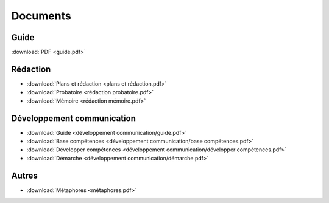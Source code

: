 Documents
=========

Guide
-----

:download:`PDF <guide.pdf>`

Rédaction
---------

* :download:`Plans et rédaction <plans et rédaction.pdf>`
* :download:`Probatoire <rédaction probatoire.pdf>`
* :download:`Mémoire <rédaction mémoire.pdf>`

Développement communication
---------------------------

* :download:`Guide <développement communication/guide.pdf>`
* :download:`Base compétences <développement communication/base compétences.pdf>`
* :download:`Développer compétences <développement communication/développer compétences.pdf>`
* :download:`Démarche <développement communication/démarche.pdf>`

Autres
------

* :download:`Métaphores <métaphores.pdf>`
